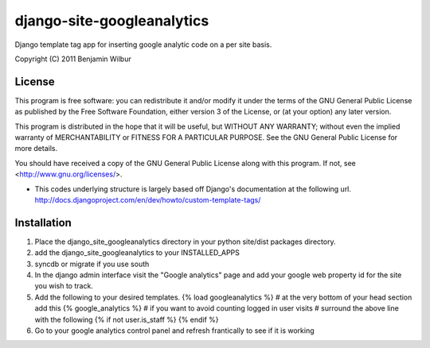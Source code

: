 ===========================
django-site-googleanalytics
===========================

Django template tag app for inserting google analytic code on a per
site basis.

Copyright (C) 2011 Benjamin Wilbur 

License
-------

This program is free software: you can redistribute it and/or modify
it under the terms of the GNU General Public License as published by
the Free Software Foundation, either version 3 of the License, or
(at your option) any later version.

This program is distributed in the hope that it will be useful,
but WITHOUT ANY WARRANTY; without even the implied warranty of
MERCHANTABILITY or FITNESS FOR A PARTICULAR PURPOSE.  See the
GNU General Public License for more details.

You should have received a copy of the GNU General Public License
along with this program.  If not, see <http://www.gnu.org/licenses/>.


* This codes underlying structure is largely based off Django's
  documentation at the following url.  
  http://docs.djangoproject.com/en/dev/howto/custom-template-tags/


Installation
------------
1) Place the django_site_googleanalytics directory in your 
   python site/dist packages directory.
2) add the django_site_googleanalytics to your INSTALLED_APPS
3) syncdb or migrate if you use south
4) In the django admin interface visit the "Google analytics"
   page and add your google web property id for the site you
   wish to track.
5) Add the following to your desired templates.
   {% load googleanalytics %}    
   # at the very bottom of your head section add this
   {% google_analytics %}
   # if you want to avoid counting logged in user visits
   # surround the above line with the following
   {% if not user.is_staff %}
   {% endif %}
6) Go to your google analytics control panel and refresh
   frantically to see if it is working
